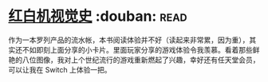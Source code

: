* [[https://book.douban.com/subject/30367447/][红白机视觉史]]    :douban::read:
作为一本罗列产品的流水帐，本书阅读体验并不好（读起来非常累，因为重），其实还不如即刻上面分享的小卡片。里面玩家分享的游戏体验令我羡慕。看着那些鲜艳的八位图像，我对上个世纪流行的游戏重新燃起了兴趣，幸好还有任天堂会员，可以让我在 Switch 上体验一把。
